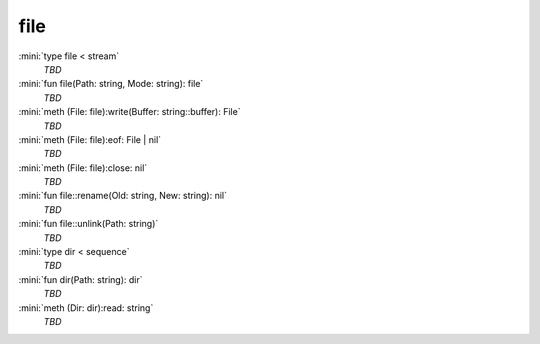 file
====

:mini:`type file < stream`
   *TBD*

:mini:`fun file(Path: string, Mode: string): file`
   *TBD*

:mini:`meth (File: file):write(Buffer: string::buffer): File`
   *TBD*

:mini:`meth (File: file):eof: File | nil`
   *TBD*

:mini:`meth (File: file):close: nil`
   *TBD*

:mini:`fun file::rename(Old: string, New: string): nil`
   *TBD*

:mini:`fun file::unlink(Path: string)`
   *TBD*

:mini:`type dir < sequence`
   *TBD*

:mini:`fun dir(Path: string): dir`
   *TBD*

:mini:`meth (Dir: dir):read: string`
   *TBD*


